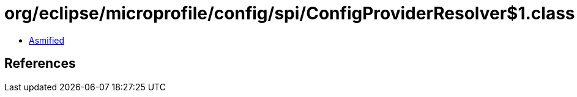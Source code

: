 = org/eclipse/microprofile/config/spi/ConfigProviderResolver$1.class

 - link:ConfigProviderResolver$1-asmified.java[Asmified]

== References

